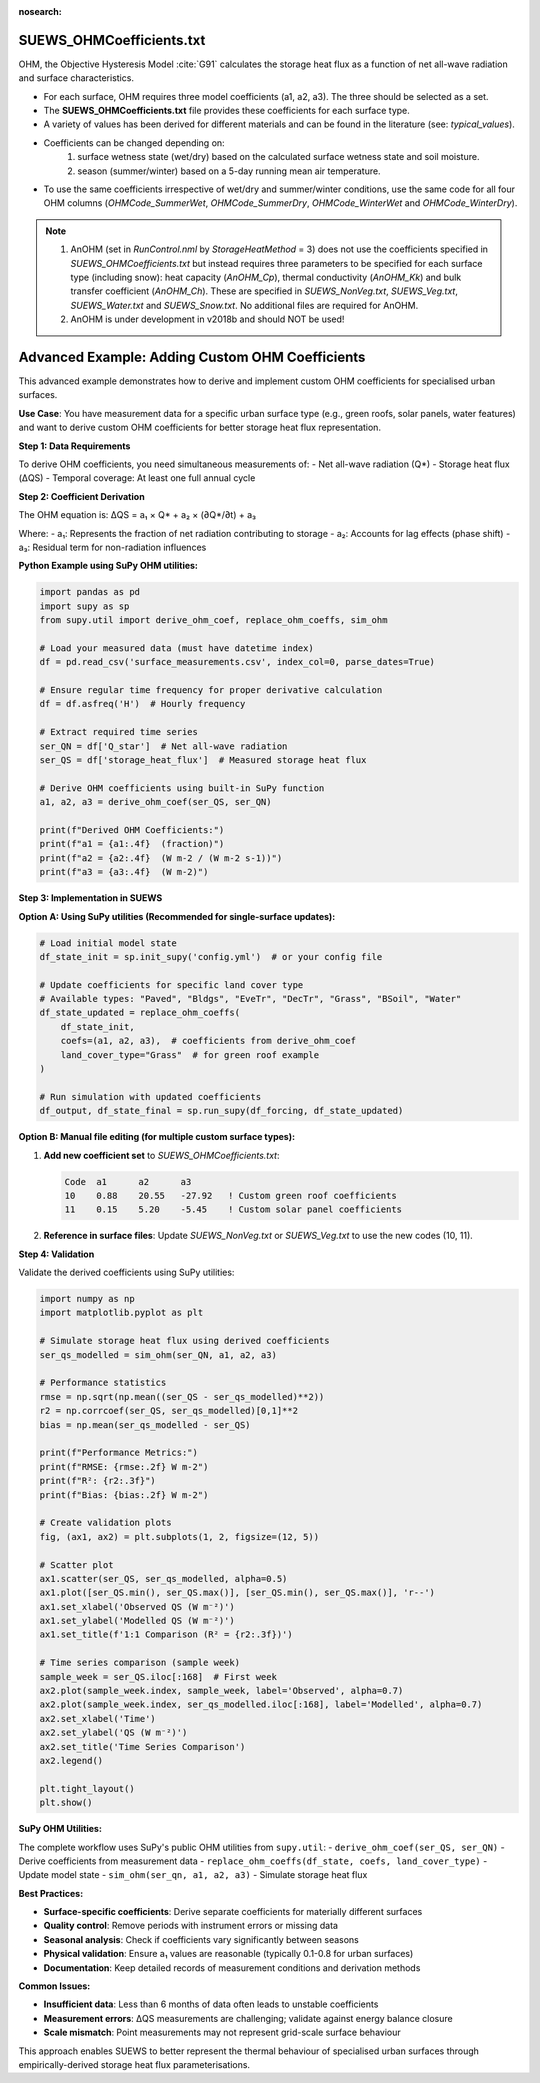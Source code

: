 .. _SUEWS_OHMCoefficients:

:nosearch:

SUEWS_OHMCoefficients.txt
~~~~~~~~~~~~~~~~~~~~~~~~~

OHM, the Objective Hysteresis Model  :cite:`G91`
calculates the storage heat flux as a function of net all-wave radiation
and surface characteristics.

-  For each surface, OHM requires three model coefficients (a1, a2, a3). The three should be selected as a set.
-  The **SUEWS_OHMCoefficients.txt** file provides these coefficients for each surface type.
-  A variety of values has been derived for different materials and can
   be found in the literature (see: `typical_values`).
-  Coefficients can be changed depending on:
    #. surface wetness state (wet/dry) based on the calculated surface wetness state and soil moisture.
    #. season (summer/winter) based on a 5-day running mean air temperature.
-  To use the same coefficients irrespective of wet/dry and
   summer/winter conditions, use the same code for all four OHM columns
   (`OHMCode_SummerWet`, `OHMCode_SummerDry`, `OHMCode_WinterWet` and
   `OHMCode_WinterDry`).


.. note::

    #. AnOHM (set in `RunControl.nml` by `StorageHeatMethod` = 3) does not use the coefficients specified in `SUEWS_OHMCoefficients.txt` but instead requires three parameters to be specified for each surface type (including snow): heat capacity (`AnOHM_Cp`), thermal conductivity (`AnOHM_Kk`) and bulk transfer coefficient (`AnOHM_Ch`). These are specified in `SUEWS_NonVeg.txt`, `SUEWS_Veg.txt`, `SUEWS_Water.txt` and `SUEWS_Snow.txt`. No additional files are required for AnOHM.

    #. AnOHM is under development in v2018b and should NOT be used!

.. DON'T manually modify the csv file below
.. as it is always automatically regenrated by each build:
.. edit the item descriptions in file `Input_Options.rst`

.. csv-table::
  :file: csv-table/SUEWS_OHMCoefficients.csv
  :header-rows: 1
  :widths: 5 25 5 65

.. only:: html

    An example `SUEWS_OHMCoefficients.txt` can be found below:

    .. literalinclude:: sample-table/SUEWS_OHMCoefficients.txt

.. only:: latex

    An example `SUEWS_OHMCoefficients.txt` can be found in the online version.

.. _ohm_custom_coefficients:

Advanced Example: Adding Custom OHM Coefficients
~~~~~~~~~~~~~~~~~~~~~~~~~~~~~~~~~~~~~~~~~~~~~~~~~

This advanced example demonstrates how to derive and implement custom OHM coefficients for specialised urban surfaces.

**Use Case**: You have measurement data for a specific urban surface type (e.g., green roofs, solar panels, water features) and want to derive custom OHM coefficients for better storage heat flux representation.

**Step 1: Data Requirements**

To derive OHM coefficients, you need simultaneous measurements of:
- Net all-wave radiation (Q*)
- Storage heat flux (ΔQS) 
- Temporal coverage: At least one full annual cycle

**Step 2: Coefficient Derivation**

The OHM equation is: ΔQS = a₁ × Q* + a₂ × (∂Q*/∂t) + a₃

Where:
- a₁: Represents the fraction of net radiation contributing to storage
- a₂: Accounts for lag effects (phase shift) 
- a₃: Residual term for non-radiation influences

**Python Example using SuPy OHM utilities:**

.. code-block:: python

   import pandas as pd
   import supy as sp
   from supy.util import derive_ohm_coef, replace_ohm_coeffs, sim_ohm
   
   # Load your measured data (must have datetime index)
   df = pd.read_csv('surface_measurements.csv', index_col=0, parse_dates=True)
   
   # Ensure regular time frequency for proper derivative calculation
   df = df.asfreq('H')  # Hourly frequency
   
   # Extract required time series
   ser_QN = df['Q_star']  # Net all-wave radiation
   ser_QS = df['storage_heat_flux']  # Measured storage heat flux
   
   # Derive OHM coefficients using built-in SuPy function
   a1, a2, a3 = derive_ohm_coef(ser_QS, ser_QN)
   
   print(f"Derived OHM Coefficients:")
   print(f"a1 = {a1:.4f}  (fraction)")
   print(f"a2 = {a2:.4f}  (W m-2 / (W m-2 s-1))")  
   print(f"a3 = {a3:.4f}  (W m-2)")

**Step 3: Implementation in SUEWS**

**Option A: Using SuPy utilities (Recommended for single-surface updates):**

.. code-block:: python

   # Load initial model state 
   df_state_init = sp.init_supy('config.yml')  # or your config file
   
   # Update coefficients for specific land cover type
   # Available types: "Paved", "Bldgs", "EveTr", "DecTr", "Grass", "BSoil", "Water"
   df_state_updated = replace_ohm_coeffs(
       df_state_init, 
       coefs=(a1, a2, a3),  # coefficients from derive_ohm_coef
       land_cover_type="Grass"  # for green roof example
   )
   
   # Run simulation with updated coefficients
   df_output, df_state_final = sp.run_supy(df_forcing, df_state_updated)

**Option B: Manual file editing (for multiple custom surface types):**

1. **Add new coefficient set** to `SUEWS_OHMCoefficients.txt`:

   .. code-block:: text
   
      Code  a1      a2      a3
      10    0.88    20.55   -27.92   ! Custom green roof coefficients
      11    0.15    5.20    -5.45    ! Custom solar panel coefficients

2. **Reference in surface files**: Update `SUEWS_NonVeg.txt` or `SUEWS_Veg.txt` to use the new codes (10, 11).

**Step 4: Validation**

Validate the derived coefficients using SuPy utilities:

.. code-block:: python

   import numpy as np
   import matplotlib.pyplot as plt
   
   # Simulate storage heat flux using derived coefficients
   ser_qs_modelled = sim_ohm(ser_QN, a1, a2, a3)
   
   # Performance statistics
   rmse = np.sqrt(np.mean((ser_QS - ser_qs_modelled)**2))
   r2 = np.corrcoef(ser_QS, ser_qs_modelled)[0,1]**2
   bias = np.mean(ser_qs_modelled - ser_QS)
   
   print(f"Performance Metrics:")
   print(f"RMSE: {rmse:.2f} W m-2")
   print(f"R²: {r2:.3f}")
   print(f"Bias: {bias:.2f} W m-2")
   
   # Create validation plots
   fig, (ax1, ax2) = plt.subplots(1, 2, figsize=(12, 5))
   
   # Scatter plot
   ax1.scatter(ser_QS, ser_qs_modelled, alpha=0.5)
   ax1.plot([ser_QS.min(), ser_QS.max()], [ser_QS.min(), ser_QS.max()], 'r--')
   ax1.set_xlabel('Observed QS (W m⁻²)')
   ax1.set_ylabel('Modelled QS (W m⁻²)')
   ax1.set_title(f'1:1 Comparison (R² = {r2:.3f})')
   
   # Time series comparison (sample week)
   sample_week = ser_QS.iloc[:168]  # First week
   ax2.plot(sample_week.index, sample_week, label='Observed', alpha=0.7)
   ax2.plot(sample_week.index, ser_qs_modelled.iloc[:168], label='Modelled', alpha=0.7)
   ax2.set_xlabel('Time')
   ax2.set_ylabel('QS (W m⁻²)')
   ax2.set_title('Time Series Comparison')
   ax2.legend()
   
   plt.tight_layout()
   plt.show()

**SuPy OHM Utilities:**

The complete workflow uses SuPy's public OHM utilities from ``supy.util``:
- ``derive_ohm_coef(ser_QS, ser_QN)`` - Derive coefficients from measurement data
- ``replace_ohm_coeffs(df_state, coefs, land_cover_type)`` - Update model state  
- ``sim_ohm(ser_qn, a1, a2, a3)`` - Simulate storage heat flux

**Best Practices:**

- **Surface-specific coefficients**: Derive separate coefficients for materially different surfaces
- **Quality control**: Remove periods with instrument errors or missing data
- **Seasonal analysis**: Check if coefficients vary significantly between seasons
- **Physical validation**: Ensure a₁ values are reasonable (typically 0.1-0.8 for urban surfaces)
- **Documentation**: Keep detailed records of measurement conditions and derivation methods

**Common Issues:**

- **Insufficient data**: Less than 6 months of data often leads to unstable coefficients
- **Measurement errors**: ΔQS measurements are challenging; validate against energy balance closure
- **Scale mismatch**: Point measurements may not represent grid-scale surface behaviour

This approach enables SUEWS to better represent the thermal behaviour of specialised urban surfaces through empirically-derived storage heat flux parameterisations.
